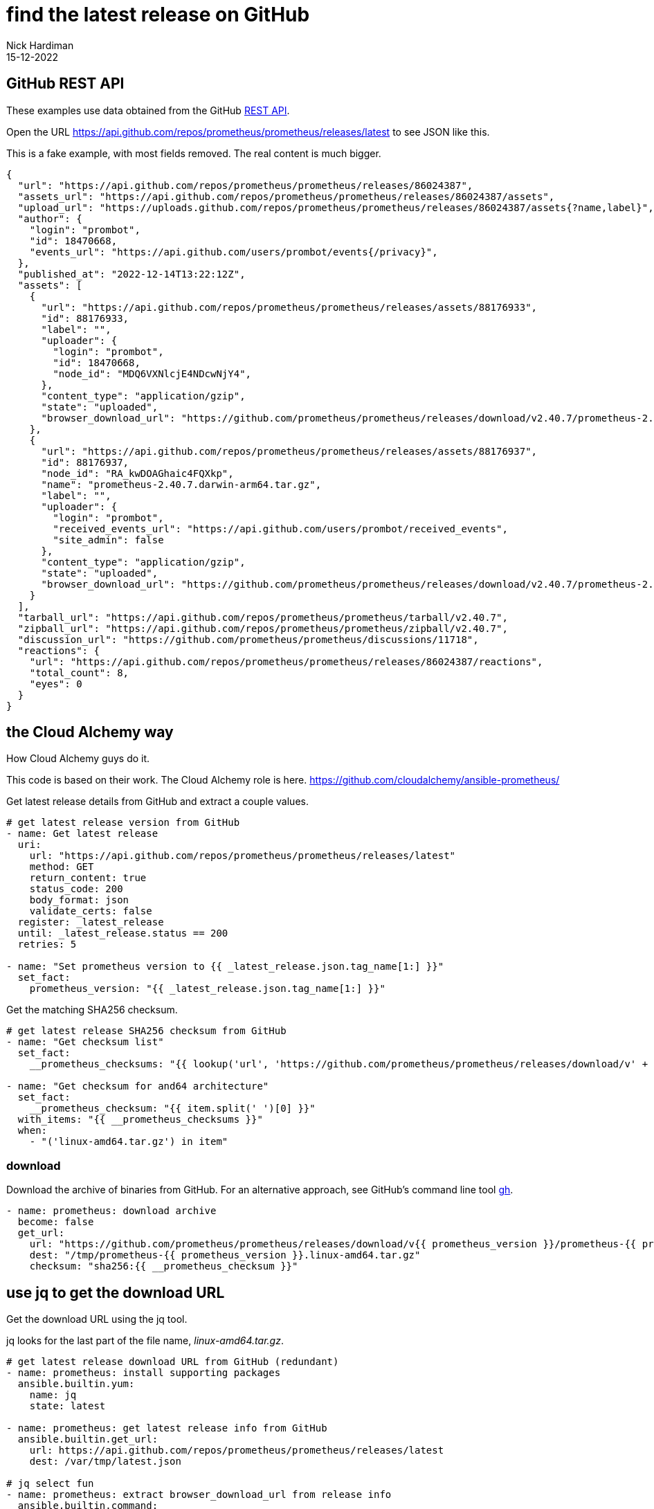 = find the latest release on GitHub
Nick Hardiman
:source-highlighter: highlight.js
:revdate: 15-12-2022


== GitHub REST API

These examples use data obtained from the GitHub 
https://docs.github.com/en/rest[REST API]. 

Open the URL https://api.github.com/repos/prometheus/prometheus/releases/latest to see JSON like this. 

This is a fake example, with most fields removed. 
The real content is much bigger. 

[source,JSON]
----
{
  "url": "https://api.github.com/repos/prometheus/prometheus/releases/86024387",
  "assets_url": "https://api.github.com/repos/prometheus/prometheus/releases/86024387/assets",
  "upload_url": "https://uploads.github.com/repos/prometheus/prometheus/releases/86024387/assets{?name,label}",
  "author": {
    "login": "prombot",
    "id": 18470668,
    "events_url": "https://api.github.com/users/prombot/events{/privacy}",
  },
  "published_at": "2022-12-14T13:22:12Z",
  "assets": [
    {
      "url": "https://api.github.com/repos/prometheus/prometheus/releases/assets/88176933",
      "id": 88176933,
      "label": "",
      "uploader": {
        "login": "prombot",
        "id": 18470668,
        "node_id": "MDQ6VXNlcjE4NDcwNjY4",
      },
      "content_type": "application/gzip",
      "state": "uploaded",
      "browser_download_url": "https://github.com/prometheus/prometheus/releases/download/v2.40.7/prometheus-2.40.7.darwin-amd64.tar.gz"
    },
    {
      "url": "https://api.github.com/repos/prometheus/prometheus/releases/assets/88176937",
      "id": 88176937,
      "node_id": "RA_kwDOAGhaic4FQXkp",
      "name": "prometheus-2.40.7.darwin-arm64.tar.gz",
      "label": "",
      "uploader": {
        "login": "prombot",
        "received_events_url": "https://api.github.com/users/prombot/received_events",
        "site_admin": false
      },
      "content_type": "application/gzip",
      "state": "uploaded",
      "browser_download_url": "https://github.com/prometheus/prometheus/releases/download/v2.40.7/prometheus-2.40.7.darwin-arm64.tar.gz"
    }
  ],
  "tarball_url": "https://api.github.com/repos/prometheus/prometheus/tarball/v2.40.7",
  "zipball_url": "https://api.github.com/repos/prometheus/prometheus/zipball/v2.40.7",
  "discussion_url": "https://github.com/prometheus/prometheus/discussions/11718",
  "reactions": {
    "url": "https://api.github.com/repos/prometheus/prometheus/releases/86024387/reactions",
    "total_count": 8,
    "eyes": 0
  }
}
----



== the Cloud Alchemy way

How Cloud Alchemy guys do it. 

This code is based on their work. 
The Cloud Alchemy role is here. 
https://github.com/cloudalchemy/ansible-prometheus/

Get latest release details from GitHub and extract a couple values.


[source,YAML]
----
# get latest release version from GitHub
- name: Get latest release
  uri:
    url: "https://api.github.com/repos/prometheus/prometheus/releases/latest"
    method: GET
    return_content: true
    status_code: 200
    body_format: json
    validate_certs: false
  register: _latest_release
  until: _latest_release.status == 200
  retries: 5
 
- name: "Set prometheus version to {{ _latest_release.json.tag_name[1:] }}"
  set_fact:
    prometheus_version: "{{ _latest_release.json.tag_name[1:] }}"
----

 
Get the matching SHA256 checksum. 

[source,YAML]
----
# get latest release SHA256 checksum from GitHub
- name: "Get checksum list"
  set_fact:
    __prometheus_checksums: "{{ lookup('url', 'https://github.com/prometheus/prometheus/releases/download/v' + prometheus_version + '/sha256sums.txt', wantlist=True) | list }}"
 
- name: "Get checksum for and64 architecture"
  set_fact:
    __prometheus_checksum: "{{ item.split(' ')[0] }}"
  with_items: "{{ __prometheus_checksums }}"
  when:
    - "('linux-amd64.tar.gz') in item"
----

=== download 

Download the archive of binaries from GitHub. 
For an alternative approach, see GitHub's command line tool  https://cli.github.com/manual/gh_release_download[gh]. 


[source,YAML]
----
- name: prometheus: download archive
  become: false
  get_url:
    url: "https://github.com/prometheus/prometheus/releases/download/v{{ prometheus_version }}/prometheus-{{ prometheus_version }}.linux-amd64.tar.gz"
    dest: "/tmp/prometheus-{{ prometheus_version }}.linux-amd64.tar.gz"
    checksum: "sha256:{{ __prometheus_checksum }}"
----

== use jq to get  the download URL 

Get the download URL using the jq tool. 

jq looks for the last part of the file name, _linux-amd64.tar.gz_.

[source,YAML]
----
# get latest release download URL from GitHub (redundant)
- name: prometheus: install supporting packages
  ansible.builtin.yum:
    name: jq
    state: latest
 
- name: prometheus: get latest release info from GitHub
  ansible.builtin.get_url:
    url: https://api.github.com/repos/prometheus/prometheus/releases/latest
    dest: /var/tmp/latest.json
 
# jq select fun
- name: prometheus: extract browser_download_url from release info
  ansible.builtin.command:
    cmd: >
      jq --raw-output
      '.assets[] | select(.name|match("linux-amd64.tar.gz$")) | .browser_download_url'
      /var/tmp/latest.json
  register: r_jq
 
- debug:
    msg: "download {{ r_jq['stdout'] }}"
----
